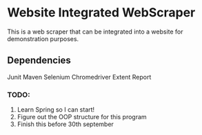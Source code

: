* Website Integrated WebScraper
  This is a web scraper that can be integrated into a website for demonstration purposes.
  
** Dependencies
   Junit
   Maven
   Selenium
   Chromedriver
   Extent Report

*** TODO:
    1. Learn Spring so I can start!
    2. Figure out the OOP structure for this program
    3. Finish this before 30th september
